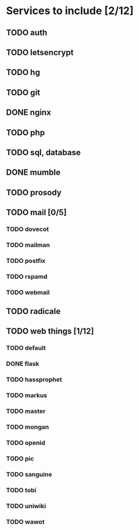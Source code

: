 * Services to include [2/12]
** TODO auth
** TODO letsencrypt
** TODO hg
** TODO git
** DONE nginx
   CLOSED: [2016-12-05 Mon 20:38]
** TODO php
** TODO sql, database
** DONE mumble
   CLOSED: [2016-12-05 Mon 20:38]
** TODO prosody
** TODO mail [0/5]
*** TODO dovecot
*** TODO mailman
*** TODO postfix
*** TODO rspamd
*** TODO webmail
** TODO radicale
** TODO web things [1/12]
*** TODO default
*** DONE flask
    CLOSED: [2016-12-05 Mon 20:39]
*** TODO hassprophet
*** TODO markus
*** TODO master
*** TODO mongan
*** TODO openid
*** TODO pic
*** TODO sanguine
*** TODO tobi
*** TODO uniwiki
*** TODO wawot
